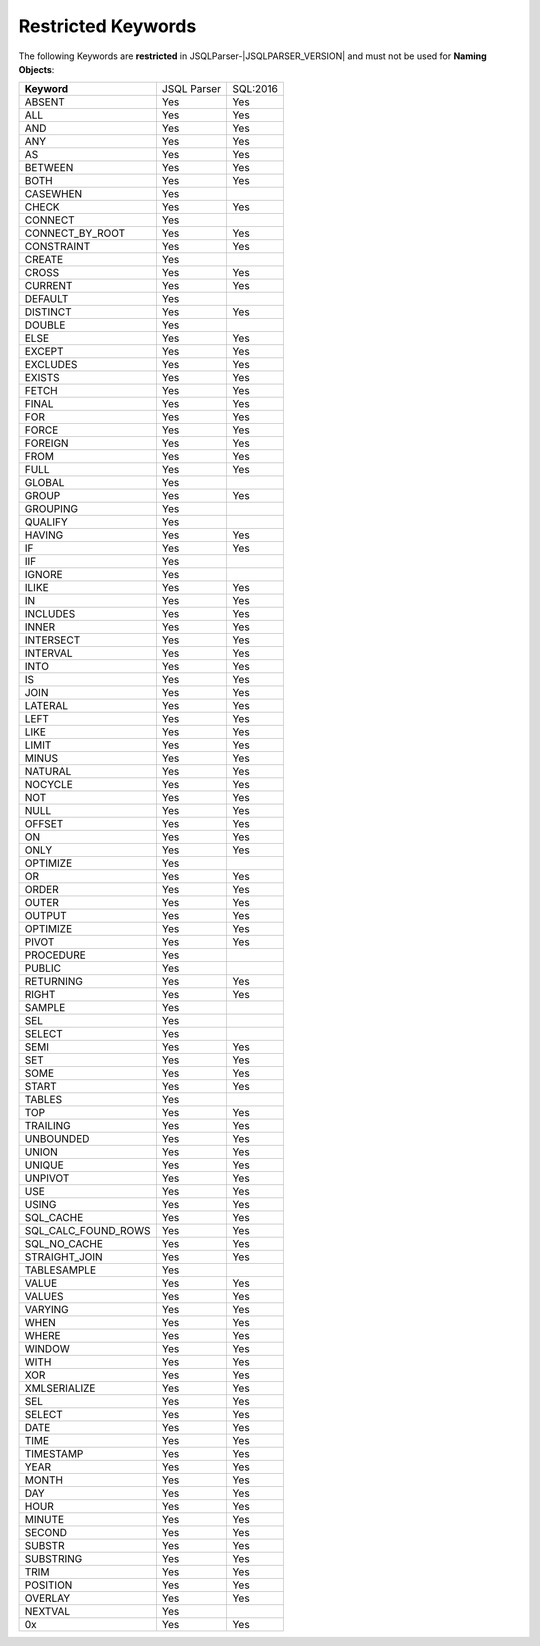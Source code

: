 ***********************
Restricted Keywords
***********************

The following Keywords are **restricted** in JSQLParser-|JSQLPARSER_VERSION| and must not be used for **Naming Objects**: 

+----------------------+-------------+-----------+
| **Keyword**          | JSQL Parser | SQL:2016  |
+----------------------+-------------+-----------+
| ABSENT               | Yes         | Yes       | 
+----------------------+-------------+-----------+
| ALL                  | Yes         | Yes       | 
+----------------------+-------------+-----------+
| AND                  | Yes         | Yes       | 
+----------------------+-------------+-----------+
| ANY                  | Yes         | Yes       | 
+----------------------+-------------+-----------+
| AS                   | Yes         | Yes       | 
+----------------------+-------------+-----------+
| BETWEEN              | Yes         | Yes       | 
+----------------------+-------------+-----------+
| BOTH                 | Yes         | Yes       | 
+----------------------+-------------+-----------+
| CASEWHEN             | Yes         |           | 
+----------------------+-------------+-----------+
| CHECK                | Yes         | Yes       | 
+----------------------+-------------+-----------+
| CONNECT              | Yes         |           | 
+----------------------+-------------+-----------+
| CONNECT_BY_ROOT      | Yes         | Yes       | 
+----------------------+-------------+-----------+
| CONSTRAINT           | Yes         | Yes       | 
+----------------------+-------------+-----------+
| CREATE               | Yes         |           | 
+----------------------+-------------+-----------+
| CROSS                | Yes         | Yes       | 
+----------------------+-------------+-----------+
| CURRENT              | Yes         | Yes       | 
+----------------------+-------------+-----------+
| DEFAULT              | Yes         |           |
+----------------------+-------------+-----------+
| DISTINCT             | Yes         | Yes       | 
+----------------------+-------------+-----------+
| DOUBLE               | Yes         |           | 
+----------------------+-------------+-----------+
| ELSE                 | Yes         | Yes       | 
+----------------------+-------------+-----------+
| EXCEPT               | Yes         | Yes       | 
+----------------------+-------------+-----------+
| EXCLUDES             | Yes         | Yes       | 
+----------------------+-------------+-----------+
| EXISTS               | Yes         | Yes       | 
+----------------------+-------------+-----------+
| FETCH                | Yes         | Yes       | 
+----------------------+-------------+-----------+
| FINAL                | Yes         | Yes       | 
+----------------------+-------------+-----------+
| FOR                  | Yes         | Yes       | 
+----------------------+-------------+-----------+
| FORCE                | Yes         | Yes       | 
+----------------------+-------------+-----------+
| FOREIGN              | Yes         | Yes       | 
+----------------------+-------------+-----------+
| FROM                 | Yes         | Yes       | 
+----------------------+-------------+-----------+
| FULL                 | Yes         | Yes       | 
+----------------------+-------------+-----------+
| GLOBAL               | Yes         |           | 
+----------------------+-------------+-----------+
| GROUP                | Yes         | Yes       | 
+----------------------+-------------+-----------+
| GROUPING             | Yes         |           | 
+----------------------+-------------+-----------+
| QUALIFY              | Yes         |           | 
+----------------------+-------------+-----------+
| HAVING               | Yes         | Yes       | 
+----------------------+-------------+-----------+
| IF                   | Yes         | Yes       | 
+----------------------+-------------+-----------+
| IIF                  | Yes         |           | 
+----------------------+-------------+-----------+
| IGNORE               | Yes         |           | 
+----------------------+-------------+-----------+
| ILIKE                | Yes         | Yes       | 
+----------------------+-------------+-----------+
| IN                   | Yes         | Yes       | 
+----------------------+-------------+-----------+
| INCLUDES             | Yes         | Yes       | 
+----------------------+-------------+-----------+
| INNER                | Yes         | Yes       | 
+----------------------+-------------+-----------+
| INTERSECT            | Yes         | Yes       | 
+----------------------+-------------+-----------+
| INTERVAL             | Yes         | Yes       | 
+----------------------+-------------+-----------+
| INTO                 | Yes         | Yes       | 
+----------------------+-------------+-----------+
| IS                   | Yes         | Yes       | 
+----------------------+-------------+-----------+
| JOIN                 | Yes         | Yes       | 
+----------------------+-------------+-----------+
| LATERAL              | Yes         | Yes       | 
+----------------------+-------------+-----------+
| LEFT                 | Yes         | Yes       | 
+----------------------+-------------+-----------+
| LIKE                 | Yes         | Yes       | 
+----------------------+-------------+-----------+
| LIMIT                | Yes         | Yes       | 
+----------------------+-------------+-----------+
| MINUS                | Yes         | Yes       | 
+----------------------+-------------+-----------+
| NATURAL              | Yes         | Yes       | 
+----------------------+-------------+-----------+
| NOCYCLE              | Yes         | Yes       | 
+----------------------+-------------+-----------+
| NOT                  | Yes         | Yes       | 
+----------------------+-------------+-----------+
| NULL                 | Yes         | Yes       | 
+----------------------+-------------+-----------+
| OFFSET               | Yes         | Yes       | 
+----------------------+-------------+-----------+
| ON                   | Yes         | Yes       | 
+----------------------+-------------+-----------+
| ONLY                 | Yes         | Yes       | 
+----------------------+-------------+-----------+
| OPTIMIZE             | Yes         |           | 
+----------------------+-------------+-----------+
| OR                   | Yes         | Yes       | 
+----------------------+-------------+-----------+
| ORDER                | Yes         | Yes       | 
+----------------------+-------------+-----------+
| OUTER                | Yes         | Yes       | 
+----------------------+-------------+-----------+
| OUTPUT               | Yes         | Yes       | 
+----------------------+-------------+-----------+
| OPTIMIZE             | Yes         | Yes       | 
+----------------------+-------------+-----------+
| PIVOT                | Yes         | Yes       | 
+----------------------+-------------+-----------+
| PROCEDURE            | Yes         |           | 
+----------------------+-------------+-----------+
| PUBLIC               | Yes         |           | 
+----------------------+-------------+-----------+
| RETURNING            | Yes         | Yes       | 
+----------------------+-------------+-----------+
| RIGHT                | Yes         | Yes       | 
+----------------------+-------------+-----------+
| SAMPLE               | Yes         |           | 
+----------------------+-------------+-----------+
| SEL                  | Yes         |           | 
+----------------------+-------------+-----------+
| SELECT               | Yes         |           | 
+----------------------+-------------+-----------+
| SEMI                 | Yes         | Yes       | 
+----------------------+-------------+-----------+
| SET                  | Yes         | Yes       | 
+----------------------+-------------+-----------+
| SOME                 | Yes         | Yes       | 
+----------------------+-------------+-----------+
| START                | Yes         | Yes       | 
+----------------------+-------------+-----------+
| TABLES               | Yes         |           | 
+----------------------+-------------+-----------+
| TOP                  | Yes         | Yes       | 
+----------------------+-------------+-----------+
| TRAILING             | Yes         | Yes       | 
+----------------------+-------------+-----------+
| UNBOUNDED            | Yes         | Yes       | 
+----------------------+-------------+-----------+
| UNION                | Yes         | Yes       | 
+----------------------+-------------+-----------+
| UNIQUE               | Yes         | Yes       | 
+----------------------+-------------+-----------+
| UNPIVOT              | Yes         | Yes       | 
+----------------------+-------------+-----------+
| USE                  | Yes         | Yes       | 
+----------------------+-------------+-----------+
| USING                | Yes         | Yes       | 
+----------------------+-------------+-----------+
| SQL_CACHE            | Yes         | Yes       | 
+----------------------+-------------+-----------+
| SQL_CALC_FOUND_ROWS  | Yes         | Yes       | 
+----------------------+-------------+-----------+
| SQL_NO_CACHE         | Yes         | Yes       | 
+----------------------+-------------+-----------+
| STRAIGHT_JOIN        | Yes         | Yes       | 
+----------------------+-------------+-----------+
| TABLESAMPLE          | Yes         |           | 
+----------------------+-------------+-----------+
| VALUE                | Yes         | Yes       | 
+----------------------+-------------+-----------+
| VALUES               | Yes         | Yes       | 
+----------------------+-------------+-----------+
| VARYING              | Yes         | Yes       | 
+----------------------+-------------+-----------+
| WHEN                 | Yes         | Yes       | 
+----------------------+-------------+-----------+
| WHERE                | Yes         | Yes       | 
+----------------------+-------------+-----------+
| WINDOW               | Yes         | Yes       | 
+----------------------+-------------+-----------+
| WITH                 | Yes         | Yes       | 
+----------------------+-------------+-----------+
| XOR                  | Yes         | Yes       | 
+----------------------+-------------+-----------+
| XMLSERIALIZE         | Yes         | Yes       | 
+----------------------+-------------+-----------+
| SEL                  | Yes         | Yes       | 
+----------------------+-------------+-----------+
| SELECT               | Yes         | Yes       | 
+----------------------+-------------+-----------+
| DATE                 | Yes         | Yes       | 
+----------------------+-------------+-----------+
| TIME                 | Yes         | Yes       | 
+----------------------+-------------+-----------+
| TIMESTAMP            | Yes         | Yes       | 
+----------------------+-------------+-----------+
| YEAR                 | Yes         | Yes       | 
+----------------------+-------------+-----------+
| MONTH                | Yes         | Yes       | 
+----------------------+-------------+-----------+
| DAY                  | Yes         | Yes       | 
+----------------------+-------------+-----------+
| HOUR                 | Yes         | Yes       | 
+----------------------+-------------+-----------+
| MINUTE               | Yes         | Yes       | 
+----------------------+-------------+-----------+
| SECOND               | Yes         | Yes       | 
+----------------------+-------------+-----------+
| SUBSTR               | Yes         | Yes       | 
+----------------------+-------------+-----------+
| SUBSTRING            | Yes         | Yes       | 
+----------------------+-------------+-----------+
| TRIM                 | Yes         | Yes       | 
+----------------------+-------------+-----------+
| POSITION             | Yes         | Yes       | 
+----------------------+-------------+-----------+
| OVERLAY              | Yes         | Yes       | 
+----------------------+-------------+-----------+
| NEXTVAL              | Yes         |           | 
+----------------------+-------------+-----------+
| 0x                   | Yes         | Yes       | 
+----------------------+-------------+-----------+
